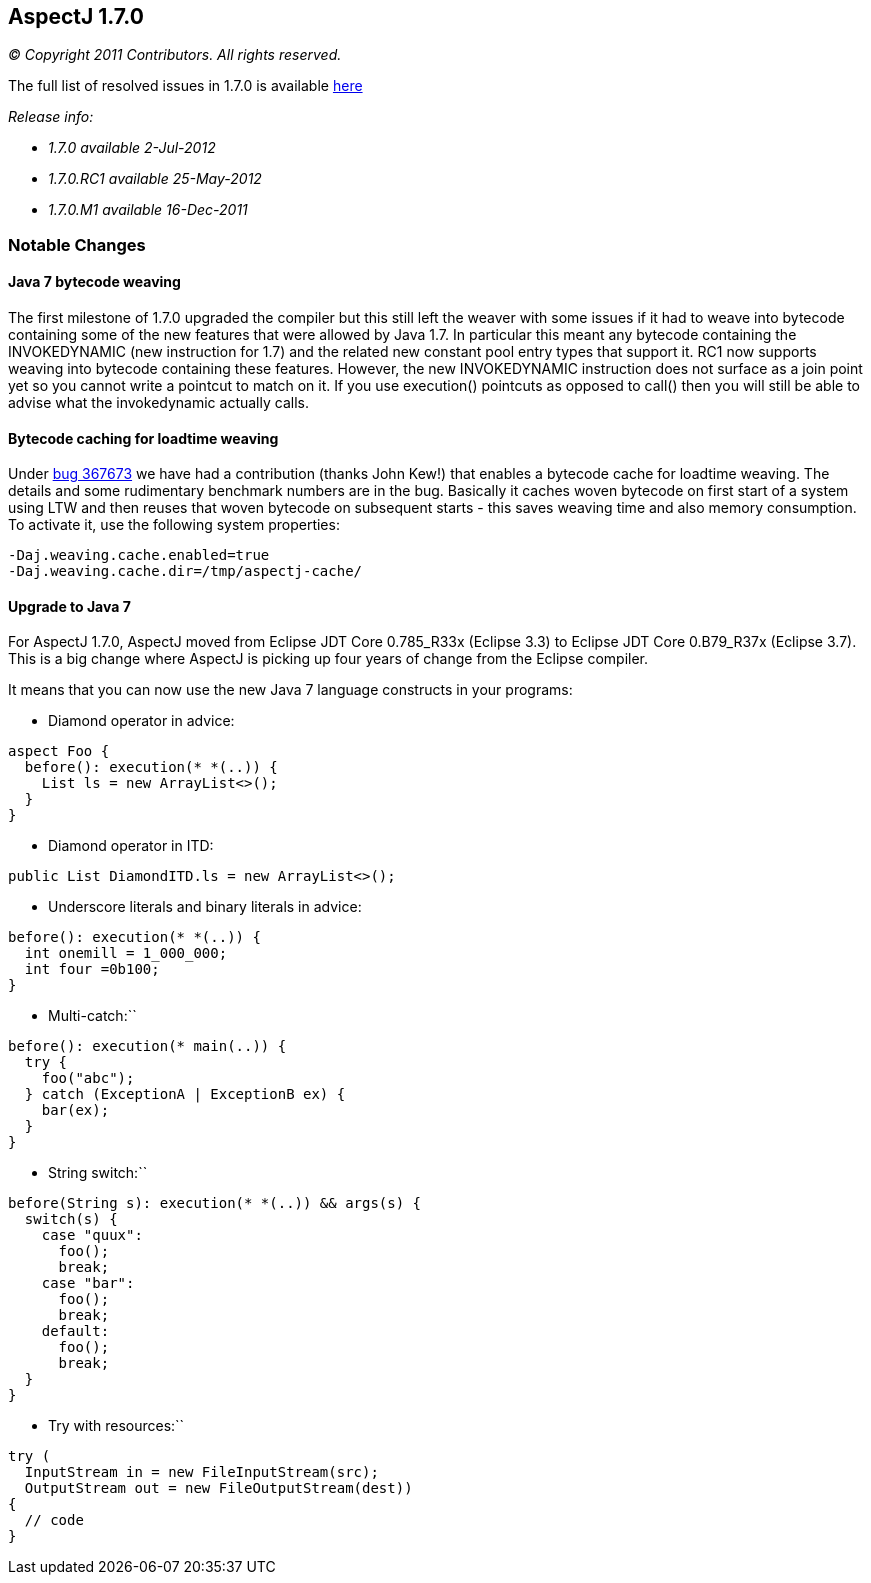 == AspectJ 1.7.0

_© Copyright 2011 Contributors. All rights reserved._

The full list of resolved issues in 1.7.0 is available
https://bugs.eclipse.org/bugs/buglist.cgi?query_format=advanced;bug_status=RESOLVED;bug_status=VERIFIED;bug_status=CLOSED;product=AspectJ;target_milestone=1.7.0;[here]

_Release info:_

* _1.7.0 available 2-Jul-2012_
* _1.7.0.RC1 available 25-May-2012_
* _1.7.0.M1 available 16-Dec-2011_

=== Notable Changes

==== Java 7 bytecode weaving

The first milestone of 1.7.0 upgraded the compiler but this still left
the weaver with some issues if it had to weave into bytecode containing
some of the new features that were allowed by Java 1.7. In particular
this meant any bytecode containing the INVOKEDYNAMIC (new instruction
for 1.7) and the related new constant pool entry types that support it.
RC1 now supports weaving into bytecode containing these features.
However, the new INVOKEDYNAMIC instruction does not surface as a join
point yet so you cannot write a pointcut to match on it. If you use
execution() pointcuts as opposed to call() then you will still be able
to advise what the invokedynamic actually calls.

==== Bytecode caching for loadtime weaving

Under https://bugs.eclipse.org/bugs/show_bug.cgi?id=367673[bug 367673]
we have had a contribution (thanks John Kew!) that enables a bytecode
cache for loadtime weaving. The details and some rudimentary benchmark
numbers are in the bug. Basically it caches woven bytecode on first
start of a system using LTW and then reuses that woven bytecode on
subsequent starts - this saves weaving time and also memory consumption.
To activate it, use the following system properties:

[source, text]
....
-Daj.weaving.cache.enabled=true
-Daj.weaving.cache.dir=/tmp/aspectj-cache/
....

==== Upgrade to Java 7

For AspectJ 1.7.0, AspectJ moved from Eclipse JDT Core 0.785_R33x
(Eclipse 3.3) to Eclipse JDT Core 0.B79_R37x (Eclipse 3.7). This is a
big change where AspectJ is picking up four years of change from the
Eclipse compiler.

It means that you can now use the new Java 7 language constructs in your
programs:

- Diamond operator in advice:

[source, java]
....
aspect Foo {
  before(): execution(* *(..)) {
    List ls = new ArrayList<>();
  }
}
....

- Diamond operator in ITD:

[source, java]
....
public List DiamondITD.ls = new ArrayList<>();
....

- Underscore literals and binary literals in advice:

[source, java]
....
before(): execution(* *(..)) {
  int onemill = 1_000_000;
  int four =0b100;
}
....

- Multi-catch:``

[source, java]
....
before(): execution(* main(..)) {
  try {
    foo("abc");
  } catch (ExceptionA | ExceptionB ex) {
    bar(ex);
  }
}
....

- String switch:``

[source, java]
....
before(String s): execution(* *(..)) && args(s) {
  switch(s) {
    case "quux":
      foo();
      break;
    case "bar":
      foo();
      break;
    default:
      foo();
      break;
  }
}
....

- Try with resources:``

[source, java]
....
try (
  InputStream in = new FileInputStream(src);
  OutputStream out = new FileOutputStream(dest))
{
  // code
}
....
